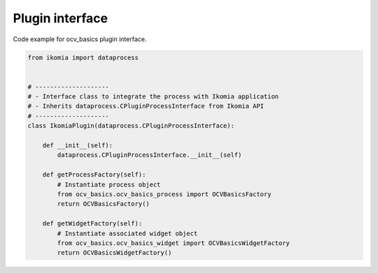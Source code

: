 Plugin interface
==================

Code example for ocv_basics plugin interface.

.. code-block:: python

    from ikomia import dataprocess


    # --------------------
    # - Interface class to integrate the process with Ikomia application
    # - Inherits dataprocess.CPluginProcessInterface from Ikomia API
    # --------------------
    class IkomiaPlugin(dataprocess.CPluginProcessInterface):

        def __init__(self):
            dataprocess.CPluginProcessInterface.__init__(self)

        def getProcessFactory(self):
            # Instantiate process object
            from ocv_basics.ocv_basics_process import OCVBasicsFactory
            return OCVBasicsFactory()

        def getWidgetFactory(self):
            # Instantiate associated widget object
            from ocv_basics.ocv_basics_widget import OCVBasicsWidgetFactory
            return OCVBasicsWidgetFactory()